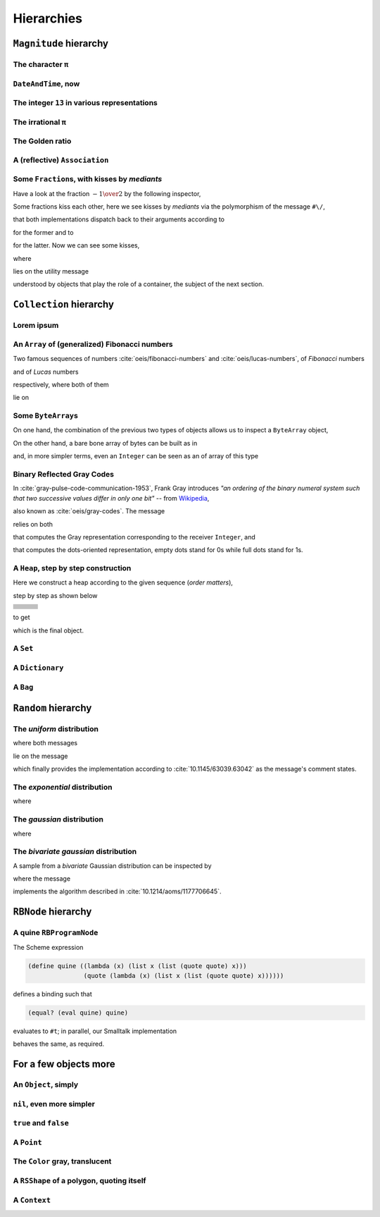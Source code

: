 
Hierarchies
***********

``Magnitude`` hierarchy
=======================

.. pharo:autocompiledmethod:: EssentialsObjectTest>>#testMagnitudeSubclasses

  .. image:: ../../../Containers-Essentials/images/EssentialsObjectTest-testMagnitudeSubclasses.svg
    :align: center

The character ``π``
+++++++++++++++++++

.. pharo:autocompiledmethod:: EssentialsObjectTest>>#testInspectCharacterPi

  .. image:: ../../../Containers-Essentials/images/EssentialsObjectTest-testInspectCharacterPi.svg
    :align: center

``DateAndTime``, now
++++++++++++++++++++

.. pharo:autocompiledmethod:: EssentialsObjectTest>>#testInspectDatetimeNow

  .. image:: ../../../Containers-Essentials/images/EssentialsObjectTest-testInspectDatetimeNow.svg
    :align: center

The integer ``13`` in various representations
+++++++++++++++++++++++++++++++++++++++++++++

.. pharo:autocompiledmethod:: EssentialsObjectTest>>#testInspectInteger13

  .. image:: ../../../Containers-Essentials/images/EssentialsObjectTest-testInspectInteger13.svg
    :align: center

.. pharo:autocompiledmethod:: EssentialsObjectTest>>#testInspectInteger13Detailed

  .. image:: ../../../Containers-Essentials/images/EssentialsObjectTest-testInspectInteger13Detailed.svg
    :align: center

The irrational ``π``
++++++++++++++++++++

.. pharo:autocompiledmethod:: EssentialsObjectTest>>#testInspectFloatPi

  .. image:: ../../../Containers-Essentials/images/EssentialsObjectTest-testInspectFloatPi.svg
    :align: center

The Golden ratio
++++++++++++++++

.. pharo:autocompiledmethod:: EssentialsObjectTest>>#testInspectGoldenRatio

  .. image:: ../../../Containers-Essentials/images/EssentialsObjectTest-testInspectGoldenRatio.svg
    :align: center

A (reflective) ``Association``
++++++++++++++++++++++++++++++

.. pharo:autocompiledmethod:: EssentialsObjectTest>>#testInspectAssociation

  .. image:: ../../../Containers-Essentials/images/EssentialsObjectTest-testInspectAssociation.svg
    :align: center

Some ``Fraction``\s, with kisses by *mediants*
++++++++++++++++++++++++++++++++++++++++++++++

Have a look at the fraction :math:`- {{1} \over {2}}` by the following inspector,

.. pharo:autocompiledmethod:: EssentialsObjectTest>>#testInspectFraction

  .. image:: ../../../Containers-Essentials/images/EssentialsObjectTest-testInspectFraction.svg
    :align: center

Some fractions kiss each other,  here we see kisses by *mediants* via the
polymorphism of the message ``#\/``,

.. pharo:autocompiledmethod:: Fraction>>#\/
.. pharo:autocompiledmethod:: Integer>>#\/

that both implementations dispatch back to their arguments according to

.. pharo:autocompiledmethod:: Integer>>#mediantFraction:
.. pharo:autocompiledmethod:: Fraction>>#mediantFraction:

for the former and to

.. pharo:autocompiledmethod:: Integer>>#mediantInteger:
.. pharo:autocompiledmethod:: Fraction>>#mediantInteger:

for the latter. Now we can see some kisses,

.. pharo:autocompiledmethod:: EssentialsObjectTest>>#testInspectFractionKissingEnumeration

  .. image:: ../../../Containers-Essentials/images/EssentialsObjectTest-testInspectFractionKissingEnumeration.svg
    :align: center

where 

.. pharo:autocompiledmethod:: BlockClosure>>#kissingFractions

lies on the utility message

.. pharo:autocompiledmethod:: SequenceableCollection>>#overlappingPairsDo:

understood by objects that play the role of a container, the subject of the
next section.  

.. seealso::

  On one hand, more kissing fractions by *Diophantine equations* are the
  subject of the section :ref:`kissing-fractions-diophantine`; on the other
  hand, both :cite:`20120731/fractions-and-semiotics` and
  :cite:`10.4169/amer.math.monthly.121.05.391` are inspired by the seminal work
  :cite:`10.2307/2302799`.

``Collection`` hierarchy
========================

.. pharo:autocompiledmethod:: EssentialsObjectTest>>#testCollectionSubclasses

  .. image:: ../../../Containers-Essentials/images/EssentialsObjectTest-testCollectionSubclasses.svg
    :align: center

Lorem ipsum
+++++++++++

.. pharo:autocompiledmethod:: EssentialsObjectTest>>#testInspectString

  .. image:: ../../../Containers-Essentials/images/EssentialsObjectTest-testInspectString.svg
    :align: center

An ``Array`` of (generalized) Fibonacci numbers
+++++++++++++++++++++++++++++++++++++++++++++++

Two famous sequences of numbers :cite:`oeis/fibonacci-numbers` and :cite:`oeis/lucas-numbers`, of *Fibonacci* numbers

.. pharo:autocompiledmethod:: EssentialsObjectTest>>#testInspect20FibonacciNumbers

  .. image:: ../../../Containers-Essentials/images/EssentialsObjectTest-testInspect20FibonacciNumbers.svg
    :align: center

and of *Lucas* numbers

.. pharo:autocompiledmethod:: EssentialsObjectTest>>#testInspect20LucasNumbers

  .. image:: ../../../Containers-Essentials/images/EssentialsObjectTest-testInspect20lucasNumbers.svg
    :align: center

respectively, where both of them

.. pharo:autocompiledmethod:: Integer>>#fibonacciNumbers
.. pharo:autocompiledmethod:: Integer>>#lucasNumbers

lie on

.. pharo:autocompiledmethod:: Integer>>#gibonacciNumbersFirst:second:do:

Some ``ByteArray``\s
++++++++++++++++++++

On one hand, the combination of the previous two types of objects allows us to inspect a ``ByteArray`` object,

.. pharo:autocompiledmethod:: EssentialsObjectTest>>#testByteArrayLoremIpsum

  .. image:: ../../../Containers-Essentials/images/EssentialsObjectTest-testByteArrayLoremIpsum.svg
    :align: center

On the other hand, a bare bone array of bytes can be built as in

.. pharo:autocompiledmethod:: EssentialsObjectTest>>#testByteArrayLiteral

  .. image:: ../../../Containers-Essentials/images/EssentialsObjectTest-testByteArrayLiteral.svg
    :align: center

and, in more simpler terms, even an ``Integer`` can be seen as an of array of this type

.. pharo:autocompiledmethod:: EssentialsObjectTest>>#testByteArrayInteger

  .. image:: ../../../Containers-Essentials/images/EssentialsObjectTest-testByteArrayInteger.svg
    :align: center

Binary Reflected Gray Codes
+++++++++++++++++++++++++++

In :cite:`gray-pulse-code-communication-1953`, Frank Gray introduces *"an
ordering of the binary numeral system such that two successive values differ in
only one bit"* -- from `Wikipedia <https://en.wikipedia.org/wiki/Gray_code>`_,

.. pharo:autocompiledmethod:: EssentialsObjectTest>>#testInspectBRGCodes

  .. image:: ../../../Containers-Essentials/images/EssentialsObjectTest-testInspectBRGCodes.svg
    :align: center

also known as :cite:`oeis/gray-codes`. The message

.. pharo:autocompiledmethod:: Integer>>#asShapeBRGCDots

relies on both

.. pharo:autocompiledmethod:: Integer>>#bitBRGC

that computes the Gray representation corresponding to the receiver ``Integer``, and

.. pharo:autocompiledmethod:: Integer>>#asShapeBinaryDots:

that computes the dots-oriented representation, empty dots stand for 0s while
full dots stand for 1s.

A ``Heap``, step by step construction
+++++++++++++++++++++++++++++++++++++

Here we construct a heap according to the given sequence (*order matters*),

.. pharo:autocompiledmethod:: EssentialsObjectTest>>#testInspectHeap

step by step as shown below

.. list-table:: 

  * - .. image:: ../../../Containers-Essentials/images/EssentialsObjectTest-testInspectHeap.svg
        :align: center
    - .. image:: ../../../Containers-Essentials/images/EssentialsObjectTest-testInspectHeap-1.svg
        :align: center
    - .. image:: ../../../Containers-Essentials/images/EssentialsObjectTest-testInspectHeap-2.svg
        :align: center
  * - .. image:: ../../../Containers-Essentials/images/EssentialsObjectTest-testInspectHeap-3.svg
        :align: center
    - .. image:: ../../../Containers-Essentials/images/EssentialsObjectTest-testInspectHeap-4.svg
        :align: center
    - .. image:: ../../../Containers-Essentials/images/EssentialsObjectTest-testInspectHeap-5.svg
        :align: center
  * - .. image:: ../../../Containers-Essentials/images/EssentialsObjectTest-testInspectHeap-6.svg
        :align: center
    - .. image:: ../../../Containers-Essentials/images/EssentialsObjectTest-testInspectHeap-7.svg
        :align: center
    - .. image:: ../../../Containers-Essentials/images/EssentialsObjectTest-testInspectHeap-8.svg
        :align: center
  * - .. image:: ../../../Containers-Essentials/images/EssentialsObjectTest-testInspectHeap-9.svg
        :align: center
    - .. image:: ../../../Containers-Essentials/images/EssentialsObjectTest-testInspectHeap-10.svg
        :align: center
    - .. image:: ../../../Containers-Essentials/images/EssentialsObjectTest-testInspectHeap-11.svg
        :align: center
  * - .. image:: ../../../Containers-Essentials/images/EssentialsObjectTest-testInspectHeap-12.svg
        :align: center
    - .. image:: ../../../Containers-Essentials/images/EssentialsObjectTest-testInspectHeap-13.svg
        :align: center
    - .. image:: ../../../Containers-Essentials/images/EssentialsObjectTest-testInspectHeap-14.svg
        :align: center
  * - .. image:: ../../../Containers-Essentials/images/EssentialsObjectTest-testInspectHeap-15.svg
        :align: center
    - .. image:: ../../../Containers-Essentials/images/EssentialsObjectTest-testInspectHeap-16.svg
        :align: center
    - .. image:: ../../../Containers-Essentials/images/EssentialsObjectTest-testInspectHeap-17.svg
        :align: center
  * - .. image:: ../../../Containers-Essentials/images/EssentialsObjectTest-testInspectHeap-18.svg
        :align: center
    - .. image:: ../../../Containers-Essentials/images/EssentialsObjectTest-testInspectHeap-19.svg
        :align: center
    - .. image:: ../../../Containers-Essentials/images/EssentialsObjectTest-testInspectHeap-20.svg
        :align: center
  * - .. image:: ../../../Containers-Essentials/images/EssentialsObjectTest-testInspectHeap-21.svg
        :align: center
    - .. image:: ../../../Containers-Essentials/images/EssentialsObjectTest-testInspectHeap-22.svg
        :align: center
    - .. image:: ../../../Containers-Essentials/images/EssentialsObjectTest-testInspectHeap-23.svg
        :align: center
  * - .. image:: ../../../Containers-Essentials/images/EssentialsObjectTest-testInspectHeap-24.svg
        :align: center
    - .. image:: ../../../Containers-Essentials/images/EssentialsObjectTest-testInspectHeap-25.svg
        :align: center
    - .. image:: ../../../Containers-Essentials/images/EssentialsObjectTest-testInspectHeap-26.svg
        :align: center
  * - .. image:: ../../../Containers-Essentials/images/EssentialsObjectTest-testInspectHeap-27.svg
        :align: center
    - .. image:: ../../../Containers-Essentials/images/EssentialsObjectTest-testInspectHeap-28.svg
        :align: center
    - .. image:: ../../../Containers-Essentials/images/EssentialsObjectTest-testInspectHeap-29.svg
        :align: center

to get

.. image:: ../../../Containers-Essentials/images/EssentialsObjectTest-testInspectHeap-30.svg
  :align: center

which is the final object.

A ``Set``
+++++++++

.. pharo:autocompiledmethod:: EssentialsObjectTest>>#testInspectSet

  .. image:: ../../../Containers-Essentials/images/EssentialsObjectTest-testInspectSet.svg
    :align: center

A ``Dictionary``
++++++++++++++++

.. pharo:autocompiledmethod:: EssentialsObjectTest>>#testInspectDictionary

  .. image:: ../../../Containers-Essentials/images/EssentialsObjectTest-testInspectDictionary.svg
    :align: center

A ``Bag``
+++++++++

.. pharo:autocompiledmethod:: EssentialsObjectTest>>#testInspectBag

  .. image:: ../../../Containers-Essentials/images/EssentialsObjectTest-testInspectBag.svg
    :align: center

``Random`` hierarchy
====================

.. pharo:autocompiledmethod:: EssentialsObjectTest>>#testRandomSubclasses

  .. image:: ../../../Containers-Essentials/images/EssentialsObjectTest-testRandomSubclasses.svg
    :align: center

The *uniform* distribution
++++++++++++++++++++++++++

.. pharo:autocompiledmethod:: RandomTestDistributions>>#testUniform

  .. image:: ../../../Containers-Essentials/images/RandomTestDistributions-testUniform.svg
    :align: center

where both messages

.. pharo:autocompiledmethod:: Random>>#next
.. pharo:autocompiledmethod:: Random>>#privateNextValue

lie on the message

.. pharo:autocompiledmethod:: Random>>#privateNextSeed

which finally provides the implementation according to
:cite:`10.1145/63039.63042` as the message's comment states.

The *exponential* distribution
++++++++++++++++++++++++++++++

.. pharo:autocompiledmethod:: RandomTestDistributions>>#testExponential

  .. image:: ../../../Containers-Essentials/images/RandomTestDistributions-testExponential.svg
    :align: center

where

.. pharo:autocompiledmethod:: RandomExponential>>#next

The *gaussian* distribution
+++++++++++++++++++++++++++

.. pharo:autocompiledmethod:: RandomTestDistributions>>#testGaussian

  .. image:: ../../../Containers-Essentials/images/RandomTestDistributions-testGaussian.svg
    :align: center

where

.. pharo:autocompiledmethod:: RandomGaussian>>#next

The *bivariate gaussian* distribution
+++++++++++++++++++++++++++++++++++++

A sample from a *bivariate* Gaussian distribution can be inspected by

.. pharo:autocompiledmethod:: RandomTestDistributions>>#testGaussianBoxMuller

  .. image:: ../../../Containers-Essentials/images/RandomTestDistributions-testGaussianBoxMuller.svg
    :align: center

where the message

.. pharo:autocompiledmethod:: RandomBoxMullerBivariateGaussian>>#next

implements the algorithm described in :cite:`10.1214/aoms/1177706645`.

``RBNode`` hierarchy
====================

.. pharo:autocompiledmethod:: EssentialsObjectTest>>#testRBNodeSubclasses

  .. image:: ../../../Containers-Essentials/images/EssentialsObjectTest-testRBNodeSubclasses.svg
    :align: center

A quine ``RBProgramNode``
+++++++++++++++++++++++++

The Scheme expression

.. code-block:: scheme

   (define quine ((lambda (x) (list x (list (quote quote) x))) 
                  (quote (lambda (x) (list x (list (quote quote) x))))))

defines a binding such that

.. code-block:: scheme

   (equal? (eval quine) quine)

evaluates to ``#t``; in parallel, our Smalltalk implementation

.. pharo:autocompiledmethod:: EssentialsObjectTest>>#testInspectRBNodesQuine

behaves the same, as required.

For a few objects more
======================

An ``Object``, simply
+++++++++++++++++++++

.. pharo:autocompiledmethod:: EssentialsObjectTest>>#testInspectObject

  .. image:: ../../../Containers-Essentials/images/EssentialsObjectTest-testInspectObject.svg
    :align: center
    
``nil``, even more simpler
++++++++++++++++++++++++++

.. pharo:autocompiledmethod:: EssentialsObjectTest>>#testInspectNil

  .. image:: ../../../Containers-Essentials/images/EssentialsObjectTest-testInspectNil.svg
    :align: center

``true`` and ``false``
++++++++++++++++++++++

.. pharo:autocompiledmethod:: EssentialsObjectTest>>#testInspectTrueAndFalse

  .. image:: ../../../Containers-Essentials/images/EssentialsObjectTest-testInspectTrueAndFalse.svg
    :align: center

A ``Point``
+++++++++++

.. pharo:autocompiledmethod:: EssentialsObjectTest>>#testInspectPoint

  .. image:: ../../../Containers-Essentials/images/EssentialsObjectTest-testInspectPoint.svg
    :align: center

The ``Color`` gray, translucent
+++++++++++++++++++++++++++++++

.. pharo:autocompiledmethod:: EssentialsObjectTest>>#testInspectColorGray

  .. image:: ../../../Containers-Essentials/images/EssentialsObjectTest-testInspectColorGray.svg
    :align: center

A ``RSShape`` of a polygon, quoting itself
++++++++++++++++++++++++++++++++++++++++++

.. pharo:autocompiledmethod:: EssentialsObjectTest>>#testInspectRSPolygon

  .. image:: ../../../Containers-Essentials/images/EssentialsObjectTest-testInspectRSPolygon.svg
    :align: center

A ``Context``
+++++++++++++

.. pharo:autocompiledmethod:: EssentialsObjectTest>>#testInspectContext

  .. image:: ../../../Containers-Essentials/images/EssentialsObjectTest-testInspectContext.svg
    :align: center

